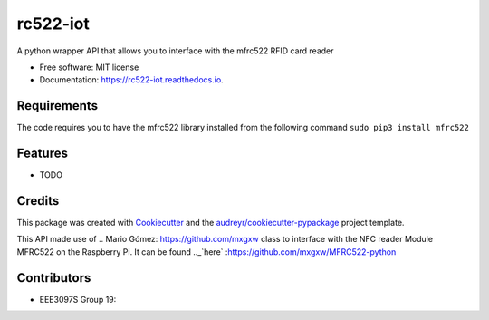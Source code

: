 =========
rc522-iot
=========


.. image:: https://img.shields.io/pypi/v/rc522_iot.svg
        :target: https://pypi.python.org/pypi/rc522_iot

.. image:: https://img.shields.io/travis/SKMbiya/rc522_iot.svg
        :target: https://travis-ci.com/SKMbiya/rc522_iot

.. image:: https://readthedocs.org/projects/rc522-iot/badge/?version=latest
        :target: https://rc522-iot.readthedocs.io/en/latest/?badge=latest
        :alt: Documentation Status




A python wrapper API that allows you to interface with the mfrc522 RFID card reader


* Free software: MIT license
* Documentation: https://rc522-iot.readthedocs.io.

Requirements
--------
The code requires you to have the mfrc522 library installed from the following command ``sudo pip3 install mfrc522``

Features
--------

* TODO

Credits
-------

This package was created with Cookiecutter_ and the `audreyr/cookiecutter-pypackage`_ project template.

.. _Cookiecutter: https://github.com/audreyr/cookiecutter
.. _`audreyr/cookiecutter-pypackage`: https://github.com/audreyr/cookiecutter-pypackage


This API made use of .. _`Mario Gómez`: https://github.com/mxgxw class to interface with the NFC reader Module MFRC522 on the Raspberry Pi. It can be found .._`here` :https://github.com/mxgxw/MFRC522-python

Contributors
------------
* EEE3097S Group 19:
.. _`@IviweMalotana`: https://github.com/IviweMalotana
.. _`@SKMBiya`: https://github.com/SKMbiya